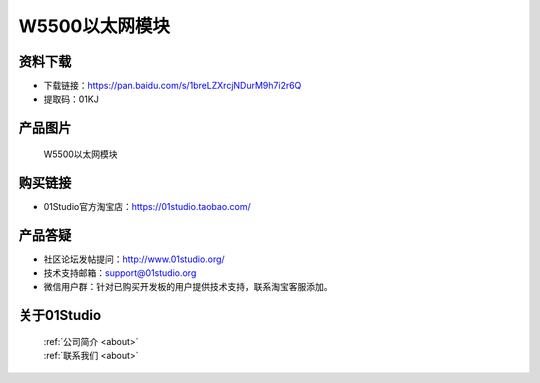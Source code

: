 
W5500以太网模块
===================

资料下载
------------
- 下载链接：https://pan.baidu.com/s/1breLZXrcjNDurM9h7i2r6Q
- 提取码：01KJ 

产品图片
------------

.. figure:: media/W5500.jpg

  W5500以太网模块


购买链接
------------
- 01Studio官方淘宝店：https://01studio.taobao.com/


产品答疑
-------------
- 社区论坛发帖提问：http://www.01studio.org/ 
- 技术支持邮箱：support@01studio.org
- 微信用户群：针对已购买开发板的用户提供技术支持，联系淘宝客服添加。


关于01Studio
--------------

  | :ref:`公司简介 <about>`  
  | :ref:`联系我们 <about>`
